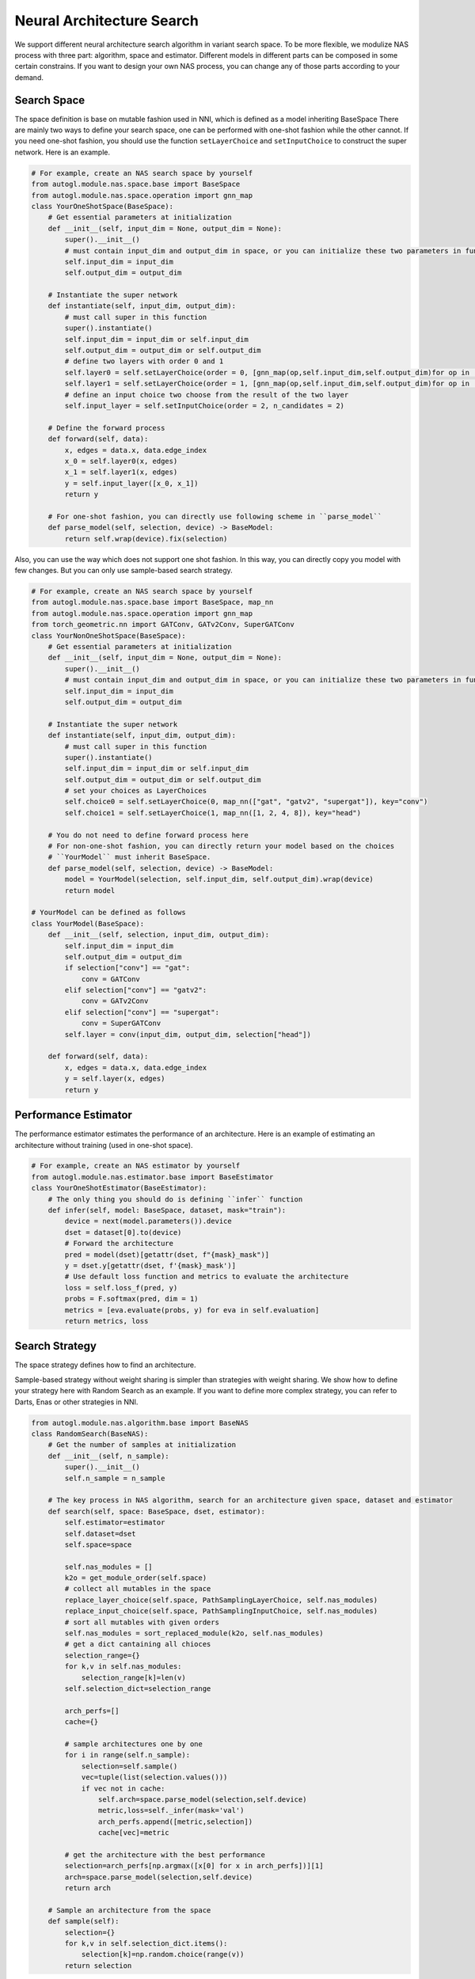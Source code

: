 .. _nas:

Neural Architecture Search
============================

We support different neural architecture search algorithm in variant search space.
To be more flexible, we modulize NAS process with three part: algorithm, space and estimator.
Different models in different parts can be composed in some certain constrains.
If you want to design your own NAS process, you can change any of those parts according to your demand.

Search Space
------------

The space definition is base on mutable fashion used in NNI, which is defined as a model inheriting BaseSpace
There are mainly two ways to define your search space, one can be performed with one-shot fashion while the other cannot.
If you need one-shot fashion, you should use the function ``setLayerChoice`` and ``setInputChoice`` to construct the super network.
Here is an example.

.. code-block:: python

    # For example, create an NAS search space by yourself
    from autogl.module.nas.space.base import BaseSpace
    from autogl.module.nas.space.operation import gnn_map
    class YourOneShotSpace(BaseSpace):
        # Get essential parameters at initialization
        def __init__(self, input_dim = None, output_dim = None):
            super().__init__()
            # must contain input_dim and output_dim in space, or you can initialize these two parameters in function `instantiate`
            self.input_dim = input_dim
            self.output_dim = output_dim

        # Instantiate the super network
        def instantiate(self, input_dim, output_dim):
            # must call super in this function
            super().instantiate()
            self.input_dim = input_dim or self.input_dim
            self.output_dim = output_dim or self.output_dim
            # define two layers with order 0 and 1
            self.layer0 = self.setLayerChoice(order = 0, [gnn_map(op,self.input_dim,self.output_dim)for op in ['gcn', 'gat']])
            self.layer1 = self.setLayerChoice(order = 1, [gnn_map(op,self.input_dim,self.output_dim)for op in ['gcn', 'gat']])
            # define an input choice two choose from the result of the two layer
            self.input_layer = self.setInputChoice(order = 2, n_candidates = 2)

        # Define the forward process
        def forward(self, data):
            x, edges = data.x, data.edge_index
            x_0 = self.layer0(x, edges)
            x_1 = self.layer1(x, edges)
            y = self.input_layer([x_0, x_1])
            return y

        # For one-shot fashion, you can directly use following scheme in ``parse_model``
        def parse_model(self, selection, device) -> BaseModel:
            return self.wrap(device).fix(selection)

Also, you can use the way which does not support one shot fashion.
In this way, you can directly copy you model with few changes.
But you can only use sample-based search strategy.

.. code-block:: python

    # For example, create an NAS search space by yourself
    from autogl.module.nas.space.base import BaseSpace, map_nn
    from autogl.module.nas.space.operation import gnn_map
    from torch_geometric.nn import GATConv, GATv2Conv, SuperGATConv
    class YourNonOneShotSpace(BaseSpace):
        # Get essential parameters at initialization
        def __init__(self, input_dim = None, output_dim = None):
            super().__init__()
            # must contain input_dim and output_dim in space, or you can initialize these two parameters in function `instantiate`
            self.input_dim = input_dim
            self.output_dim = output_dim

        # Instantiate the super network
        def instantiate(self, input_dim, output_dim):
            # must call super in this function
            super().instantiate()
            self.input_dim = input_dim or self.input_dim
            self.output_dim = output_dim or self.output_dim
            # set your choices as LayerChoices
            self.choice0 = self.setLayerChoice(0, map_nn(["gat", "gatv2", "supergat"]), key="conv")
            self.choice1 = self.setLayerChoice(1, map_nn([1, 2, 4, 8]), key="head")

        # You do not need to define forward process here
        # For non-one-shot fashion, you can directly return your model based on the choices
        # ``YourModel`` must inherit BaseSpace.
        def parse_model(self, selection, device) -> BaseModel:
            model = YourModel(selection, self.input_dim, self.output_dim).wrap(device)
            return model

    # YourModel can be defined as follows
    class YourModel(BaseSpace):
        def __init__(self, selection, input_dim, output_dim):
            self.input_dim = input_dim
            self.output_dim = output_dim
            if selection["conv"] == "gat":
                conv = GATConv
            elif selection["conv"] == "gatv2":
                conv = GATv2Conv
            elif selection["conv"] == "supergat":
                conv = SuperGATConv
            self.layer = conv(input_dim, output_dim, selection["head"])

        def forward(self, data):
            x, edges = data.x, data.edge_index
            y = self.layer(x, edges)
            return y

Performance Estimator
------------

The performance estimator estimates the performance of an architecture.
Here is an example of estimating an architecture without training (used in one-shot space).

.. code-block:: python

    # For example, create an NAS estimator by yourself
    from autogl.module.nas.estimator.base import BaseEstimator
    class YourOneShotEstimator(BaseEstimator):
        # The only thing you should do is defining ``infer`` function
        def infer(self, model: BaseSpace, dataset, mask="train"):
            device = next(model.parameters()).device
            dset = dataset[0].to(device)
            # Forward the architecture
            pred = model(dset)[getattr(dset, f"{mask}_mask")]
            y = dset.y[getattr(dset, f'{mask}_mask')]
            # Use default loss function and metrics to evaluate the architecture
            loss = self.loss_f(pred, y)
            probs = F.softmax(pred, dim = 1)
            metrics = [eva.evaluate(probs, y) for eva in self.evaluation]
            return metrics, loss

Search Strategy
------------

The space strategy defines how to find an architecture.

Sample-based strategy without weight sharing is simpler than strategies with weight sharing.
We show how to define your strategy here with Random Search as an example.
If you want to define more complex strategy, you can refer to Darts, Enas or other strategies in NNI.

.. code-block:: python

    from autogl.module.nas.algorithm.base import BaseNAS
    class RandomSearch(BaseNAS):
        # Get the number of samples at initialization
        def __init__(self, n_sample):
            super().__init__()
            self.n_sample = n_sample

        # The key process in NAS algorithm, search for an architecture given space, dataset and estimator
        def search(self, space: BaseSpace, dset, estimator):
            self.estimator=estimator
            self.dataset=dset
            self.space=space
                
            self.nas_modules = []
            k2o = get_module_order(self.space)
            # collect all mutables in the space
            replace_layer_choice(self.space, PathSamplingLayerChoice, self.nas_modules)
            replace_input_choice(self.space, PathSamplingInputChoice, self.nas_modules)
            # sort all mutables with given orders
            self.nas_modules = sort_replaced_module(k2o, self.nas_modules) 
            # get a dict cantaining all chioces
            selection_range={}
            for k,v in self.nas_modules:
                selection_range[k]=len(v)
            self.selection_dict=selection_range
                
            arch_perfs=[]
            cache={}

            # sample architectures one by one
            for i in range(self.n_sample):
                selection=self.sample() 
                vec=tuple(list(selection.values()))
                if vec not in cache:
                    self.arch=space.parse_model(selection,self.device)
                    metric,loss=self._infer(mask='val')
                    arch_perfs.append([metric,selection])
                    cache[vec]=metric
                
            # get the architecture with the best performance
            selection=arch_perfs[np.argmax([x[0] for x in arch_perfs])][1]
            arch=space.parse_model(selection,self.device)
            return arch 

        # Sample an architecture from the space  
        def sample(self):
            selection={}
            for k,v in self.selection_dict.items():
                selection[k]=np.random.choice(range(v))
            return selection

Different search strategies should be combined with different search spaces and estimators in usage.

+------------+-------------+-------------+------------------+
| Sapce      | single path | GraphNAS[1] | GraphNAS-macro[1]|
+============+=============+=============+==================+
| Random     |  ✓          |  ✓          |  ✓               | 
+------------+-------------+-------------+------------------+
| RL         |  ✓          |  ✓          |  ✓               |
+------------+-------------+-------------+------------------+
| GraphNAS[1]|  ✓          |  ✓          |  ✓               |
+------------+-------------+-------------+------------------+
| ENAS[2]    |  ✓          |             |                  |
+------------+-------------+-------------+------------------+
| DARTS[3]   |  ✓          |             |                  |
+------------+-------------+-------------+------------------+

+------------+-------------+-------------+
| Estimator  | one-shot    | Train       |
+============+=============+=============+
| Random     |             |  ✓          | 
+------------+-------------+-------------+
| RL         |             |  ✓          |
+------------+-------------+-------------+
| GraphNAS[1]|             |  ✓          |
+------------+-------------+-------------+
| ENAS[2]    |  ✓          |             |
+------------+-------------+-------------+
| DARTS[3]   |  ✓          |             |
+------------+-------------+-------------+

[1] Gao, Yang, et al. "Graph neural architecture search." IJCAI. Vol. 20. 2020.
[2] Pham, Hieu, et al. "Efficient neural architecture search via parameters sharing." International Conference on Machine Learning. PMLR, 2018.
[3] Liu, Hanxiao, Karen Simonyan, and Yiming Yang. "DARTS: Differentiable Architecture Search." International Conference on Learning Representations. 2018.
